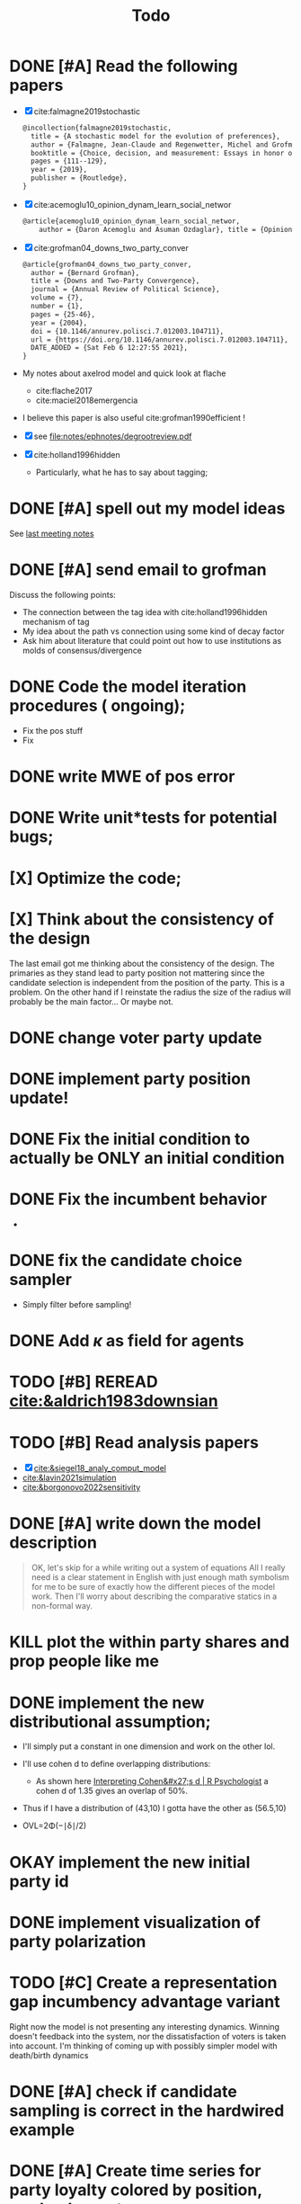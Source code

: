 #+TITLE: Todo
* DONE [#A] Read the following papers
- [X] cite:falmagne2019stochastic
  #+begin_src latex
@incollection{falmagne2019stochastic,
  title = {A stochastic model for the evolution of preferences},
  author = {Falmagne, Jean-Claude and Regenwetter, Michel and Grofman, Bernard},
  booktitle = {Choice, decision, and measurement: Essays in honor of R. Duncan Luce},
  pages = {111--129},
  year = {2019},
  publisher = {Routledge},
}

  #+end_src
- [X] cite:acemoglu10_opinion_dynam_learn_social_networ
   #+begin_src latex
     @article{acemoglu10_opinion_dynam_learn_social_networ,
         author = {Daron Acemoglu and Asuman Ozdaglar}, title = {Opinion Dynamics and    Learning in Social Networks}, journal = {Dynamic Games and Applications},    volume = {1}, number = {1}, pages = {3-49}, year = {2010}, doi =    {10.1007/s13235-010-0004-1}, url =    {https://doi.org/10.1007/s13235-010-0004-1}, DATE_ADDED = {Thu Jun 17    16:16:44 2021},}
    #+end_src
- [X] cite:grofman04_downs_two_party_conver
  #+begin_src latex
@article{grofman04_downs_two_party_conver,
  author = {Bernard Grofman},
  title = {Downs and Two-Party Convergence},
  journal = {Annual Review of Political Science},
  volume = {7},
  number = {1},
  pages = {25-46},
  year = {2004},
  doi = {10.1146/annurev.polisci.7.012003.104711},
  url = {https://doi.org/10.1146/annurev.polisci.7.012003.104711},
  DATE_ADDED = {Sat Feb 6 12:27:55 2021},
}

  #+end_src
- My notes about axelrod model and quick look at flache
  - cite:flache2017
  - cite:maciel2018emergencia
- I believe this paper is also useful cite:grofman1990efficient !
- [X] see [[file:notes/ephnotes/degrootreview.pdf]]
- [X] cite:holland1996hidden
  - Particularly, what he has to say about tagging;

* DONE [#A] spell out my model ideas
See [[file:notes/15-06-21-grofman.org][last meeting notes]]


* DONE [#A] send email to grofman
SCHEDULED: <2021-07-07 qua>
Discuss the following points:
- The connection between the tag idea with cite:holland1996hidden mechanism of
  tag
- My idea about the path vs connection using some kind of decay factor
- Ask him about literature that could point out how to use institutions as molds
  of consensus/divergence

* DONE Code the model iteration procedures ( ongoing);
SCHEDULED: <2021-08-06 sex>
- Fix the pos stuff
- Fix




* DONE write MWE of pos error

* DONE Write unit*tests for potential bugs;

* [X] Optimize the code;
* [X] Think about the consistency of the design

The last email got me thinking about the consistency of the design. The
primaries as they stand lead to party position not mattering since the candidate
selection is independent from the position of the party. This is a problem. On
the other hand if I reinstate the radius the size of the radius will probably be
the main factor... Or maybe not.

* DONE change voter party update
* DONE implement party position update!


* DONE Fix the initial condition to actually be ONLY an initial condition

* DONE Fix the incumbent behavior
-
* DONE fix the candidate choice sampler
- Simply filter before sampling!

* DONE Add \(\kappa\) as field for agents


* TODO [#B] REREAD [[cite:&aldrich1983downsian]]

* TODO [#B] Read analysis papers
- [X] [[cite:&siegel18_analy_comput_model]]
- [[cite:&lavin2021simulation]]
- [[cite:&borgonovo2022sensitivity]]

* DONE [#A] write down the model description
#+begin_quote
OK, let's skip for a while writing out a system of equations All I really need
is a clear statement in English with just enough math symbolism for me to be
sure of exactly how the different pieces of the model work. Then I'll worry
about describing the comparative statics in a non-formal way.
#+end_quote

* KILL plot the within party shares and prop people like me

* DONE implement the new distributional assumption;
- I'll simply put a constant in one dimension and work on the other lol.
- I'll use cohen d to define overlapping distributions:
  - As shown here [[https://rpsychologist.com/cohend/][Interpreting Cohen&#x27;s d | R Psychologist]] a cohen d of 1.35 gives an overlap of 50%.
- Thus if I have a distribution of (43,10) I gotta have the other as (56.5,10)

- OVL=2Φ(−∣δ∣/2)

* OKAY implement the new initial party id
* DONE implement visualization of party polarization




* TODO [#C] Create a representation gap incumbency advantage variant
 Right now the model is not presenting any interesting dynamics. Winning doesn't
 feedback into the system, nor the dissatisfaction of voters is taken into
 account. I'm thinking of coming up with possibly simpler model with death/birth dynamics

* DONE [#A] check if candidate sampling is correct in the hardwired example

* DONE [#A] Create time series for party loyalty colored by position, marker by party

* DONE [#A] implement turnout function
(6) make sure that the voting rule overweights those with stronger party ID; maybe you use a turnout function such that the stronger the party ID the more likely the voter is to vote in the primary. If it overweights those with stronger  party ID and those with stronger party are disproportionately extremists then, over time,  that should push the party nominations toward the extremes.

How I'll implement that:
- The subset of agents this function must work is party_supporters
- the proportion of times I've voted for this party will be the strength of my party identification;
  #+begin_src julia
  if rand() < strength_party_id
  return(my_id)
  end
  #+end_src
- Then I get for each party the supporters who will actually vote in this primary.



* DONE [#C] test initial vote

 The higher
the overlap between party distributions the more cross-party voting there should
be. If that's not true then there's something wrong. Try running the model with
different initial overlaps to see if the model does what it is supposed to do in
the initial round before we have party loyalties kicking in.

* DONE [#A] implement more concentrated distribution

* DONE [#B] Run small pipeline comparing the three distributions


* DONE [#A] Pick candidates from turnout voters

* TODO [#A] Write pipelines to test for those 3 expected behaviors!
  - Extremists must evolve to have stronger party ids;
  - Candidates Should Become more Extreme;
  - Those who turnout should be more extreme WITH TIME!;

* TODO [#A] *Weight party id* in defining party position;

* PROJ [#A] Redesign this

